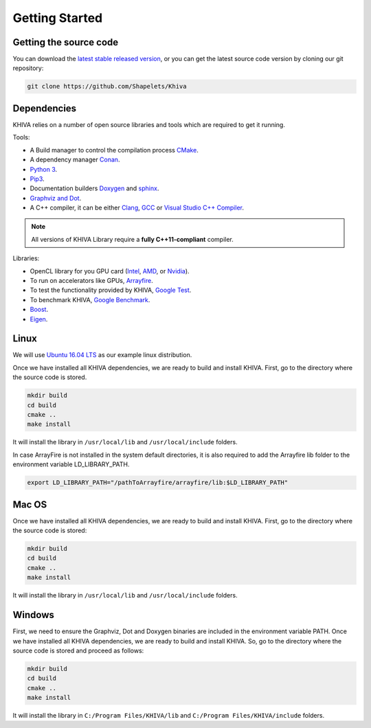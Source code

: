 .. _chapter-gettingstarted:

===============
Getting Started
===============

Getting the source code
=======================
.. _getting-source:


You can download the `latest stable released version <https://shapelets.io/khiva>`_, or you can get the 
latest source code version by cloning our git repository:

.. code-block:: bash

    git clone https://github.com/Shapelets/Khiva


Dependencies
============

KHIVA relies on a number of open source libraries and tools which are required to get it running.

Tools:

* A Build manager to control the compilation process `CMake <https://cmake.org/download/>`_.
* A dependency manager `Conan <https://conan.io/>`_.
* `Python 3 <https://www.python.org/downloads/>`_.
* `Pip3 <https://pypi.org/project/pip/>`_.
* Documentation builders `Doxygen <http:://www.doxygen.org>`_ and `sphinx <http://www.sphinx-doc.org/en/master/usage/installation.html>`_.
* `Graphviz and Dot <https://graphviz.gitlab.io/download/>`_.
* A C++ compiler, it can be either `Clang <http://releases.llvm.org/download.html>`_, `GCC <https://gcc.gnu.org/install/binaries.html>`_ or `Visual Studio C++ Compiler <https://www.visualstudio.com/es>`_.

.. NOTE ::
    All versions of KHIVA Library require a **fully C++11-compliant**
    compiler.

Libraries: 

* OpenCL library for you GPU card (`Intel <https://software.intel.com/en-us/intel-opencl/download>`_, `AMD <https://support.amd.com/en-us/download>`_, or `Nvidia <https://developer.nvidia.com/opencl>`_).
* To run on accelerators like GPUs, `Arrayfire <https://arrayfire.com/download/>`_.
* To test the functionality provided by KHIVA, `Google Test <https://github.com/google/googletest>`_.
* To benchmark KHIVA, `Google Benchmark <https://github.com/google/benchmark>`_.
* `Boost <https://www.boost.org/users/download/>`_.
* `Eigen <https://bitbucket.org/eigen/eigen/downloads/?tab=tags>`_.

Linux
=====
.. _section-installation-linux:

We will use `Ubuntu 16.04 LTS <http://www.ubuntu.com>`_ as our example linux distribution.

Once we have installed all KHIVA dependencies, we are ready to build and install KHIVA. First, go to the directory 
where the source code is stored.

.. code-block:: bash

    mkdir build
    cd build
    cmake ..
    make install

It will install the library in ``/usr/local/lib`` and ``/usr/local/include`` folders.

In case ArrayFire is not installed in the system default directories, it is also required to add the Arrayfire lib folder 
to the environment variable  LD_LIBRARY_PATH.

.. code-block:: bash

   export LD_LIBRARY_PATH="/pathToArrayfire/arrayfire/lib:$LD_LIBRARY_PATH"


Mac OS
======
.. _section-installation-mac:

Once we have installed all KHIVA dependencies, we are ready to build and install KHIVA. First, go to the directory 
where the source code is stored:

.. code-block:: bash

    mkdir build
    cd build
    cmake ..
    make install

It will install the library in ``/usr/local/lib`` and ``/usr/local/include`` folders.

Windows
=======
.. _section-installation-windows:

First, we need to ensure the Graphviz, Dot and Doxygen binaries are included in the environment variable PATH.
Once we have installed all KHIVA dependencies, we are ready to build and install KHIVA. So, go to the directory where the 
source code is stored and proceed as follows:

.. code-block:: bash

    mkdir build
    cd build
    cmake ..
    make install

It will install the library in ``C:/Program Files/KHIVA/lib`` and ``C:/Program Files/KHIVA/include`` folders.
